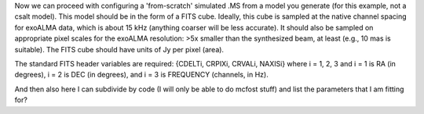 Now we can proceed with configuring a 'from-scratch' simulated .MS from a model 
you generate (for this example, not a csalt model).  This model should be in 
the form of a FITS cube.  Ideally, this cube is sampled at the native channel 
spacing for exoALMA data, which is about 15 kHz (anything coarser will be less 
accurate).  It should also be sampled on appropriate pixel scales for the 
exoALMA resolution: >5x smaller than the synthesized beam, at least (e.g., 10 
mas is suitable).  The FITS cube should have units of Jy per pixel (area).  

The standard FITS header variables are required: {CDELTi, CRPIXi, CRVALi, 
NAXISi} where i = 1, 2, 3 and i = 1 is RA (in degrees), i = 2 is DEC (in 
degrees), and i = 3 is FREQUENCY (channels, in Hz).  



And then also here I can subdivide by code (I will only be able to do mcfost stuff) and list the parameters that I am fitting for?
